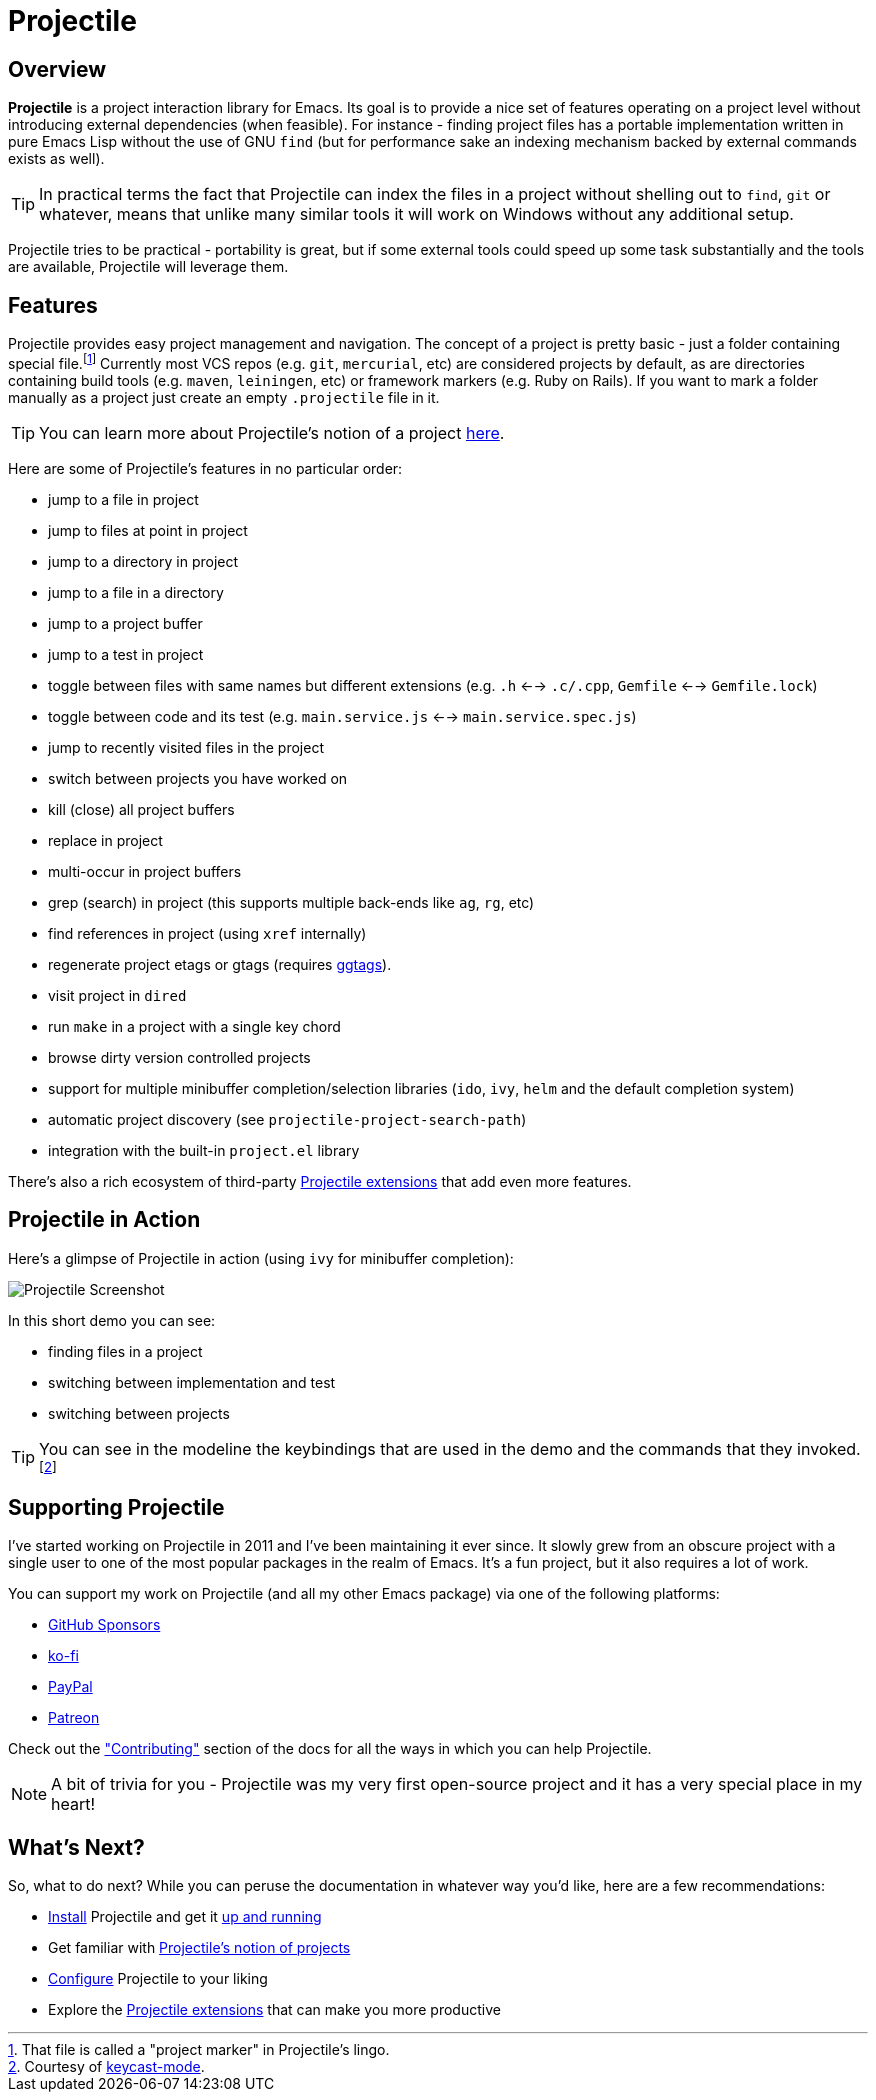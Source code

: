 = Projectile

== Overview

*Projectile* is a project interaction library for Emacs. Its goal is to
provide a nice set of features operating on a project level without
introducing external dependencies (when feasible). For instance -
finding project files has a portable implementation written in pure
Emacs Lisp without the use of GNU `find` (but for performance sake an
indexing mechanism backed by external commands exists as well).

TIP: In practical terms the fact that Projectile can index the files in
 a project without shelling out to `find`, `git` or whatever, means
 that unlike many similar tools it will work on Windows without any
 additional setup.

Projectile tries to be practical - portability is great, but if some
external tools could speed up some task substantially and the tools
are available, Projectile will leverage them.

== Features

Projectile provides easy project management and navigation. The
concept of a project is pretty basic - just a folder containing
special file.footnote:[That file is called a "project marker" in Projectile's lingo.] Currently most VCS repos (e.g. `git`, `mercurial`, etc)
are considered projects by default, as are directories containing
build tools (e.g. `maven`, `leiningen`, etc) or framework markers
(e.g. Ruby on Rails). If you want to mark a folder manually as a
project just create an empty `.projectile` file in it.

TIP: You can learn more about Projectile's notion of a project xref:projects.adoc[here].

Here are some of Projectile's features in no particular order:

* jump to a file in project
* jump to files at point in project
* jump to a directory in project
* jump to a file in a directory
* jump to a project buffer
* jump to a test in project
* toggle between files with same names but different extensions (e.g. `.h` <--> `.c/.cpp`, `Gemfile` <--> `Gemfile.lock`)
* toggle between code and its test (e.g. `main.service.js` <--> `main.service.spec.js`)
* jump to recently visited files in the project
* switch between projects you have worked on
* kill (close) all project buffers
* replace in project
* multi-occur in project buffers
* grep (search) in project (this supports multiple back-ends like `ag`, `rg`, etc)
* find references in project (using `xref` internally)
* regenerate project etags or gtags (requires https://github.com/leoliu/ggtags[ggtags]).
* visit project in `dired`
* run `make` in a project with a single key chord
* browse dirty version controlled projects
* support for multiple minibuffer completion/selection libraries (`ido`, `ivy`, `helm` and the default completion system)
* automatic project discovery (see `projectile-project-search-path`)
* integration with the built-in `project.el` library

There's also a rich ecosystem of third-party xref:extensions[Projectile extensions] that add even more features.

== Projectile in Action

Here's a glimpse of Projectile in action (using `ivy` for minibuffer completion):

image::projectile-demo.gif[Projectile Screenshot]

In this short demo you can see:

* finding files in a project
* switching between implementation and test
* switching between projects

TIP: You can see in the modeline the keybindings that are used in the demo and
the commands that they invoked.footnote:[Courtesy of
https://metaredux.com/posts/2019/12/07/dead-simple-emacs-screencasts.html[keycast-mode].]

== Supporting Projectile

I've started working on Projectile in 2011 and I've been maintaining it ever since. It slowly grew from an obscure
project with a single user to one of the most popular packages in the realm of Emacs. It's a fun project,
but it also requires a lot of work.

You can support my work on Projectile (and all my other Emacs package) via one of the following platforms:

* https://github.com/sponsors/bbatsov[GitHub Sponsors]
* https://ko-fi.com/bbatsov[ko-fi]
* https://www.paypal.me/bbatsov[PayPal]
* https://www.patreon.com/bbatsov[Patreon]

Check out the xref:contributing.adoc["Contributing"] section of the docs for all the ways in which you can help
Projectile.

NOTE: A bit of trivia for you - Projectile was my very first open-source project and
 it has a very special place in my heart!

== What's Next?

So, what to do next? While you can peruse the documentation in whatever way you’d like, here are a few recommendations:

* xref:installation.adoc[Install] Projectile and get it xref:usage.adoc[up and running]
* Get familiar with xref:projects.adoc[Projectile's notion of projects]
* xref:configuration.adoc[Configure] Projectile to your liking
* Explore the xref:extensions.adoc[Projectile extensions] that can make you more productive
